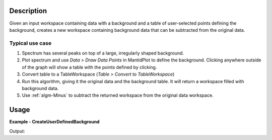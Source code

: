 
.. algorithm::

.. summary::

.. alias::

.. properties::

Description
-----------

Given an input workspace containing data with a background and a table of 
user-selected points defining the background, creates a new workspace 
containing background data that can be subtracted from the original data.

Typical use case
################

#. Spectrum has several peaks on top of a large, irregularly shaped background.
#. Plot spectrum and use *Data > Draw Data Points* in MantidPlot to define the background.
   Clicking anywhere outside of the graph will show a table with the points defined by clicking.
#. Convert table to a TableWorkspace (*Table > Convert to TableWorkspace*)
#. Run this algorithm, giving it the original data and the background table.
   It will return a workspace filled with background data.
#. Use :ref:`algm-Minus` to subtract the returned workspace from the original data workspace. 


Usage
-----

**Example - CreateUserDefinedBackground**

.. testcode:: CreateUserDefinedBackgroundExample

   # Create data: background + peak
   dataX = [0, 1, 2, 3, 4, 5, 6, 7, 8, 9]
   background = [0, 5, 10, 15, 20, 25, 30, 35, 40, 45]
   peak = [0, 1, 4, 1, 0, 0, 0, 0, 0, 0]
   dataY = [a + b for a, b in zip(background, peak)]
   dataWS = CreateWorkspace(dataX, dataY)

   # Create table of user-supplied background points
   # In real use this would be done via the GUI
   background_points = CreateEmptyTableWorkspace()
   background_points.addColumn("double", "X", 1)
   background_points.addColumn("double", "Y", 2)
   for i in range(10):
      background_points.addRow([dataX[i], background[i]])

   # Create background workspace and subtract it from data
   backgroundWS = CreateUserDefinedBackground(InputWorkspace=dataWS, BackgroundPoints=background_points)
   peakWS = Minus(dataWS, backgroundWS)


   # Check that workspace matches expected peak
   expected = CreateWorkspace(dataX, peak)
   result, messages = CompareWorkspaces(peakWS, expected)
   print "Workspaces match:", result


Output:

.. testoutput:: CreateUserDefinedBackgroundExample

   Workspaces match: True

.. categories::

.. sourcelink::

